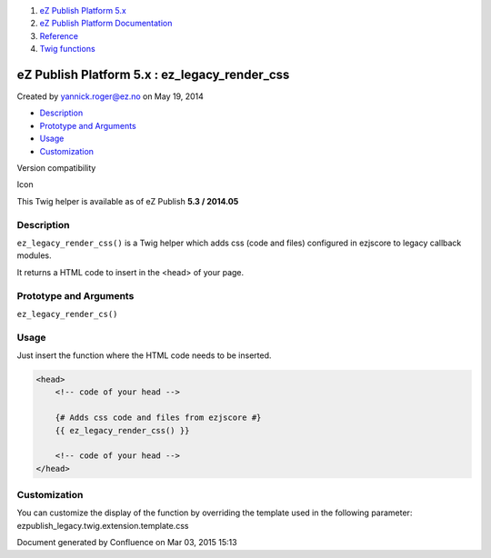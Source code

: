 #. `eZ Publish Platform 5.x <index.html>`__
#. `eZ Publish Platform
   Documentation <eZ-Publish-Platform-Documentation_1114149.html>`__
#. `Reference <Reference_10158191.html>`__
#. `Twig functions <Twig-functions_12779535.html>`__

eZ Publish Platform 5.x : ez\_legacy\_render\_css
=================================================

Created by yannick.roger@ez.no on May 19, 2014

-  `Description <#ez_legacy_render_css-Description>`__
-  `Prototype and
   Arguments <#ez_legacy_render_css-PrototypeandArguments>`__
-  `Usage <#ez_legacy_render_css-Usage>`__
-  `Customization <#ez_legacy_render_css-Customization>`__

Version compatibility

Icon

This Twig helper is available as of eZ Publish **5.3 / 2014.05**

Description
-----------

``ez_legacy_render_css()`` is a Twig helper which adds css (code and
files) configured in ezjscore to legacy callback modules.

It returns a HTML code to insert in the <head> of your page.

Prototype and Arguments
-----------------------

``ez_legacy_render_cs()``

Usage
-----

Just insert the function where the HTML code needs to be inserted.

.. code:: theme:

    <head>
        <!-- code of your head -->

        {# Adds css code and files from ezjscore #}
        {{ ez_legacy_render_css() }}

        <!-- code of your head -->
    </head>

Customization
-------------

You can customize the display of the function by overriding the template
used in the following parameter:
ezpublish\_legacy.twig.extension.template.css

 

 

 

Document generated by Confluence on Mar 03, 2015 15:13
